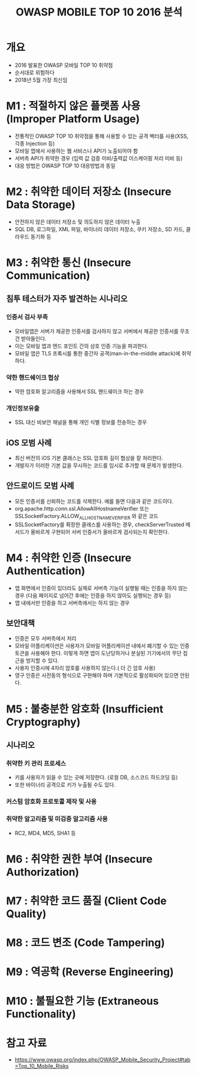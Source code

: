 #+TITLE: OWASP MOBILE TOP 10 2016 분석

* 개요
- 2016 발표한 OWASP 모바일 TOP 10 취약점
- 순서대로 위험하다
- 2018년 5월 가장 최신임


* M1 : 적절하지 않은 플랫폼 사용 (Improper Platform Usage)
- 전통적인 OWASP TOP 10 취약점을 통해 사용할 수 있는 공격 벡터를 사용(XSS, 각종 Injection 등)
- 모바일 앱에서 사용하는 웹 서비스나 API가 노출되어야 함
- 서버측 API가 취약한 경우 (입력 값 검증 미비/출력값 이스케이핑 처리 미비 등)
- 대응 방법은 OWASP TOP 10 대응방법과 동일


* M2 : 취약한 데이터 저장소 (Insecure Data Storage)
- 안전하지 않은 데이터 저장소 및 의도하지 않은 데이터 누출
- SQL DB, 로그파일, XML 파일, 바이너리 데이터 저장소, 쿠키 저장소, SD 카드, 클라우드 동기화 등


* M3 : 취약한 통신 (Insecure Communication)
** 침투 테스터가 자주 발견하는 시나리오
*** 인증서 검사 부족
- 모바일앱은 서버가 제공한 인증서를 검사하지 않고 서버에서 제공한 인증서를 무조건 받아들인다.
- 이는 모바일 앱과 엔드 포인트 간의 상호 인증 기능을 파괴한다.
- 모바일 앱은 TLS 프록시를 통한 중간자 공격(man-in-the-middle attack)에 취약하다.

*** 약한 핸드쉐이크 협상
- 약한 암호화 알고리즘을 사용해서 SSL 핸드쉐이크 하는 경우

*** 개인정보유출
- SSL 대신 비보안 채널을 통해 개인 식별 정보를 전송하는 경우

** iOS 모범 사례
- 최신 버전의 iOS 기본 클래스는 SSL 암호화 길이 협상을 잘 처리한다. 
- 개발자가 이러한 기본 값을 무시하는 코드를 임시로 추가할 때 문제가 발생한다. 


** 안드로이드 모범 사례 
- 모든 인증서를 신뢰하는 코드를 삭제한다. 예를 들면 다음과 같은 코드이다.
- org.apache.http.conn.ssl.AllowAllHostnameVerifier 또는 SSLSocketFactory.ALLOW_ALL_HOSTNAME_VERIFIER 와 같은 코드
- SSLSocketFactory를 확장한 클래스를 사용하는 경우, checkServerTrusted 메서드가 올바르게 구현되어 서버 인증서가 올바르게 검사되는지 확인한다.

* M4 : 취약한 인증 (Insecure Authentication)
- 앱 화면에서 인증이 있더라도 실제로 서버측 기능이 실행될 때는 인증을 하지 않는 경우 (다음 페이지로 넘어간 후에는 인증을 하지 않아도 실행되는 경우 등)
- 앱 내에서만 인증을 하고 서버측에서는 하지 않는 경우

** 보안대책
- 인증은 모두 서버측에서 처리
- 모바일 어플리케이션은 사용자가 모바일 어플리케이션 내에서 폐기할 수 있는 인증토큰을 사용해야 한다. 이렇게 하면 앱이 도난당하거나 분실된 기기에서의 무단 접근을 방지할 수 있다. 
- 사용자 인증시에 4자리 암호를 사용하지 않는다.( 더 긴 암호 사용)
- 영구 인증은 사전동의 형식으로 구현해야 하며 기본적으로 활성화되어 있으면 안된다.


* M5 : 불충분한 암호화 (Insufficient Cryptography)
** 시나리오
*** 취약한 키 관리 프로세스
- 키를 사용자가 읽을 수 있는 곳에 저장한다. (로컬 DB, 소스코드 하드코딩 등)
- 또한 바이너리 공격으로 키가 누출될 수도 있다. 

*** 커스텀 암호화 프로토콜 제작 및 사용


*** 취약한 알고리즘 및 미검증 알고리즘 사용
- RC2, MD4, MD5, SHA1 등



* M6 : 취약한 권한 부여 (Insecure Authorization)




* M7 : 취약한 코드 품질 (Client Code Quality)


* M8 : 코드 변조 (Code Tampering)


* M9 : 역공학 (Reverse Engineering)


* M10 : 불필요한 기능 (Extraneous Functionality)


* 참고 자료
- https://www.owasp.org/index.php/OWASP_Mobile_Security_Project#tab=Top_10_Mobile_Risks
